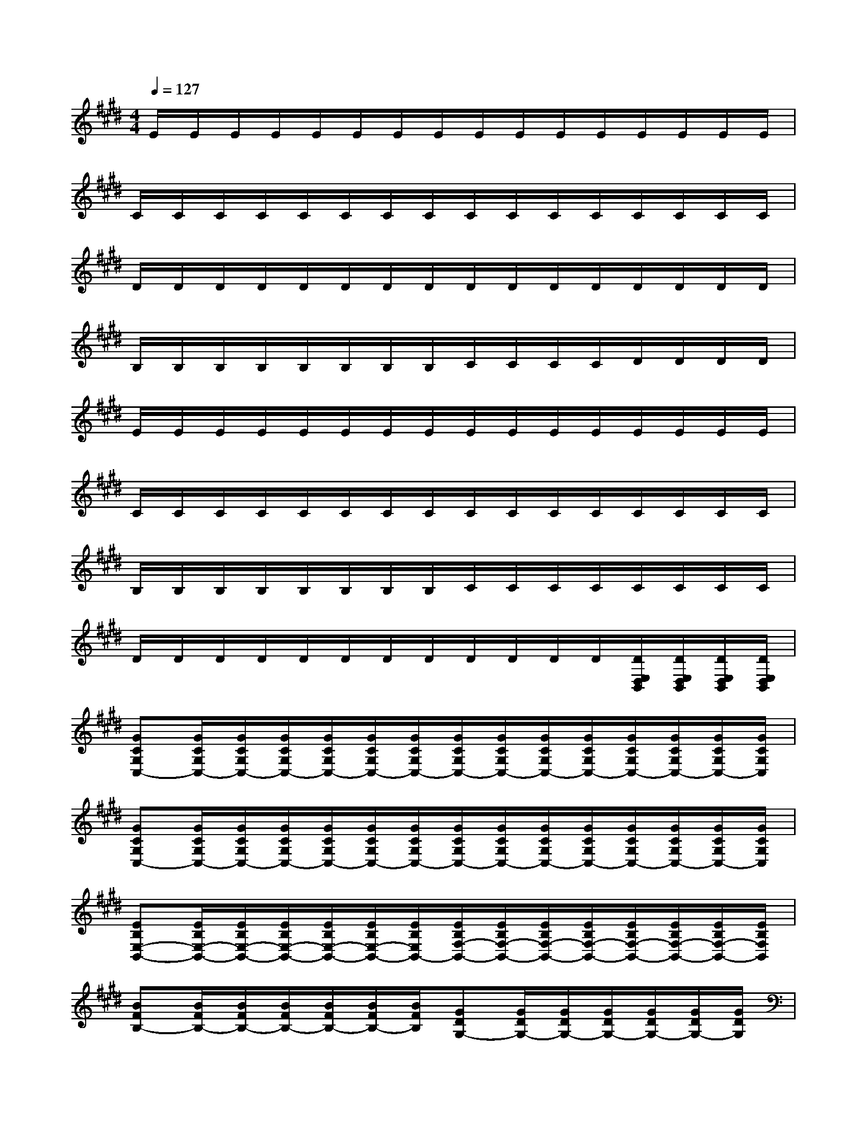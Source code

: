 X:1
T:
M:4/4
L:1/8
Q:1/4=127
K:E%4sharps
V:1
E/2E/2E/2E/2E/2E/2E/2E/2E/2E/2E/2E/2E/2E/2E/2E/2|
C/2C/2C/2C/2C/2C/2C/2C/2C/2C/2C/2C/2C/2C/2C/2C/2|
D/2D/2D/2D/2D/2D/2D/2D/2D/2D/2D/2D/2D/2D/2D/2D/2|
B,/2B,/2B,/2B,/2B,/2B,/2B,/2B,/2C/2C/2C/2C/2D/2D/2D/2D/2|
E/2E/2E/2E/2E/2E/2E/2E/2E/2E/2E/2E/2E/2E/2E/2E/2|
C/2C/2C/2C/2C/2C/2C/2C/2C/2C/2C/2C/2C/2C/2C/2C/2|
B,/2B,/2B,/2B,/2B,/2B,/2B,/2B,/2C/2C/2C/2C/2C/2C/2C/2C/2|
D/2D/2D/2D/2D/2D/2D/2D/2D/2D/2D/2D/2[D/2E,/2D,/2B,,/2][D/2E,/2D,/2B,,/2][D/2E,/2D,/2B,,/2][D/2E,/2D,/2B,,/2]|
[GCG,C,-][G/2C/2G,/2C,/2-][G/2C/2G,/2C,/2-][G/2C/2G,/2C,/2-][G/2C/2G,/2C,/2-][G/2C/2G,/2C,/2-][G/2C/2G,/2C,/2-][G/2C/2G,/2C,/2-][G/2C/2G,/2C,/2-][G/2C/2G,/2C,/2-][G/2C/2G,/2C,/2-][G/2C/2G,/2C,/2-][G/2C/2G,/2C,/2-][G/2C/2G,/2C,/2-][G/2C/2G,/2C,/2]|
[GCG,C,-][G/2C/2G,/2C,/2-][G/2C/2G,/2C,/2-][G/2C/2G,/2C,/2-][G/2C/2G,/2C,/2-][G/2C/2G,/2C,/2-][G/2C/2G,/2C,/2-][G/2C/2G,/2C,/2-][G/2C/2G,/2C,/2-][G/2C/2G,/2C,/2-][G/2C/2G,/2C,/2-][G/2C/2G,/2C,/2-][G/2C/2G,/2C,/2-][G/2C/2G,/2C,/2-][G/2C/2G,/2C,/2]|
[EB,E,-B,,-][E/2B,/2E,/2-B,,/2-][E/2B,/2E,/2-B,,/2-][E/2B,/2E,/2-B,,/2-][E/2B,/2E,/2-B,,/2-][E/2B,/2E,/2-B,,/2-][E/2B,/2E,/2B,,/2-][E/2B,/2F,/2-B,,/2-][E/2B,/2F,/2-B,,/2-][E/2B,/2F,/2-B,,/2-][E/2B,/2F,/2-B,,/2-][E/2B,/2F,/2-B,,/2-][E/2B,/2F,/2-B,,/2-][E/2B,/2F,/2-B,,/2-][E/2B,/2F,/2B,,/2]|
[BFB,-][B/2F/2B,/2-][B/2F/2B,/2-][B/2F/2B,/2-][B/2F/2B,/2-][B/2F/2B,/2-][B/2F/2B,/2][GDG,-][G/2D/2G,/2-][G/2D/2G,/2-][G/2D/2G,/2-][G/2D/2G,/2-][G/2D/2G,/2-][G/2D/2G,/2]|
[CA,A,,-][C/2A,/2A,,/2-][C/2A,/2A,,/2-][C/2A,/2A,,/2-][C/2A,/2A,,/2-][C/2A,/2A,,/2-][C/2A,/2A,,/2-][C/2A,/2A,,/2-][C/2A,/2A,,/2-][C/2A,/2A,,/2-][C/2A,/2A,,/2-][C/2A,/2A,,/2-][C/2A,/2A,,/2-][C/2A,/2A,,/2-G,,/2-][C/2A,/2A,,/2G,,/2]|
[A,D,A,,-][A,/2D,/2A,,/2-][A,/2D,/2A,,/2-][A,/2D,/2A,,/2-][A,/2D,/2A,,/2-][A,/2D,/2A,,/2-][A,/2D,/2A,,/2-][A,/2D,/2A,,/2-][A,/2D,/2A,,/2-][A,/2D,/2A,,/2-][A,/2D,/2A,,/2-][A,/2D,/2A,,/2-][A,/2D,/2A,,/2-][A,/2D,/2A,,/2-][A,/2D,/2A,,/2]|
[CG,C,-][C/2G,/2C,/2-][C/2G,/2C,/2-][C/2G,/2C,/2-][C/2G,/2C,/2-][C/2G,/2C,/2-][C/2G,/2C,/2-][C/2G,/2C,/2-][C/2G,/2C,/2-][C/2G,/2C,/2-][C/2G,/2C,/2-][C/2G,/2C,/2-][C/2G,/2C,/2-][C/2G,/2C,/2-][C/2G,/2C,/2]|
[B,-B,,-][E/2B,/2-B,,/2-][E/2B,/2-B,,/2-][E/2B,/2-B,,/2-][E/2B,/2B,,/2-][B,/2B,,/2-][B,/2-B,,/2-][E/2B,/2-B,,/2-][E/2B,/2-B,,/2-][E/2B,/2-B,,/2-][E/2B,/2-B,,/2-][E/2B,/2-B,,/2-][E/2B,/2-B,,/2-][E/2B,/2-B,,/2-][E/2B,/2B,,/2]
